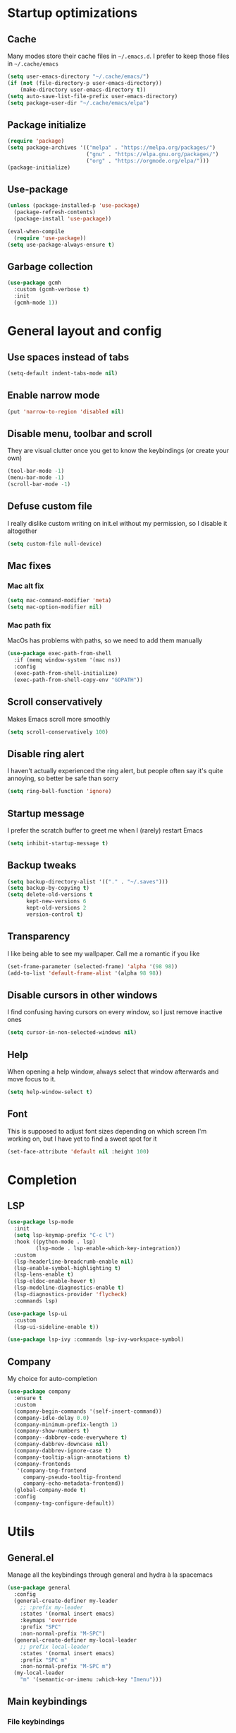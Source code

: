 * Startup optimizations
** Cache
Many modes store their cache files in =~/.emacs.d=. I prefer to keep
those files in =~/.cache/emacs=
#+BEGIN_SRC emacs-lisp
  (setq user-emacs-directory "~/.cache/emacs/")
  (if (not (file-directory-p user-emacs-directory))
      (make-directory user-emacs-directory t))
  (setq auto-save-list-file-prefix user-emacs-directory)
  (setq package-user-dir "~/.cache/emacs/elpa")
#+END_SRC
** Package initialize
#+BEGIN_SRC emacs-lisp
  (require 'package)
  (setq package-archives '(("melpa" . "https://melpa.org/packages/")
                           ("gnu" . "https://elpa.gnu.org/packages/")
                           ("org" . "https://orgmode.org/elpa/")))
  (package-initialize)
#+END_SRC
** Use-package
#+BEGIN_SRC emacs-lisp
  (unless (package-installed-p 'use-package)
    (package-refresh-contents)
    (package-install 'use-package))

  (eval-when-compile
    (require 'use-package))
  (setq use-package-always-ensure t)
#+END_SRC
** Garbage collection
#+BEGIN_SRC emacs-lisp
  (use-package gcmh
    :custom (gcmh-verbose t)
    :init
    (gcmh-mode 1))
#+END_SRC
* General layout and config
** Use spaces instead of tabs
#+BEGIN_SRC emacs-lisp
  (setq-default indent-tabs-mode nil)
#+END_SRC
** Enable narrow mode
#+BEGIN_SRC emacs-lisp
  (put 'narrow-to-region 'disabled nil)
#+END_SRC
** Disable menu, toolbar and scroll
They are visual clutter once you get to know the keybindings (or create your own)
#+BEGIN_SRC emacs-lisp
  (tool-bar-mode -1)
  (menu-bar-mode -1)
  (scroll-bar-mode -1)
#+END_SRC
** Defuse custom file
I really dislike custom writing on init.el without my permission,
so I disable it altogether
#+BEGIN_SRC emacs-lisp
  (setq custom-file null-device)
#+END_SRC
** Mac fixes
*** Mac alt fix
#+BEGIN_SRC emacs-lisp
  (setq mac-command-modifier 'meta)
  (setq mac-option-modifier nil)
#+END_SRC
*** Mac path fix
MacOs has problems with paths, so we need to add them manually
#+BEGIN_SRC emacs-lisp
  (use-package exec-path-from-shell
    :if (memq window-system '(mac ns))
    :config
    (exec-path-from-shell-initialize)
    (exec-path-from-shell-copy-env "GOPATH"))
#+END_SRC
** Scroll conservatively
Makes Emacs scroll more smoothly
#+BEGIN_SRC emacs-lisp
  (setq scroll-conservatively 100)
#+END_SRC
** Disable ring alert
I haven't actually experienced the ring alert, but people often say it's quite
annoying, so better be safe than sorry
#+BEGIN_SRC emacs-lisp
  (setq ring-bell-function 'ignore)
#+END_SRC
** Startup message
I prefer the scratch buffer to greet me when I (rarely) restart Emacs
#+BEGIN_SRC emacs-lisp
  (setq inhibit-startup-message t)
#+END_SRC
** Backup tweaks
#+BEGIN_SRC emacs-lisp
  (setq backup-directory-alist '(("." . "~/.saves")))
  (setq backup-by-copying t)
  (setq delete-old-versions t
        kept-new-versions 6
        kept-old-versions 2
        version-control t)
#+END_SRC
** Transparency
I like being able to see my wallpaper. Call me a romantic if you like
#+BEGIN_SRC emacs-lisp
  (set-frame-parameter (selected-frame) 'alpha '(98 98))
  (add-to-list 'default-frame-alist '(alpha 98 98))
#+END_SRC
** Disable cursors in other windows
I find confusing having cursors on every window, so I just remove inactive ones
#+BEGIN_SRC emacs-lisp
  (setq cursor-in-non-selected-windows nil)
#+END_SRC
** Help
When opening a help window, always select that window
afterwards and move focus to it.
#+BEGIN_SRC emacs-lisp
  (setq help-window-select t)
#+END_SRC
** Font
This is supposed to adjust font sizes depending on which screen I'm
working on, but I have yet to find a sweet spot for it
#+BEGIN_SRC emacs-lisp
  (set-face-attribute 'default nil :height 100)
#+END_SRC
* Completion
** LSP
#+BEGIN_SRC emacs-lisp
  (use-package lsp-mode
    :init
    (setq lsp-keymap-prefix "C-c l")
    :hook ((python-mode . lsp)
           (lsp-mode . lsp-enable-which-key-integration))
    :custom
    (lsp-headerline-breadcrumb-enable nil)
    (lsp-enable-symbol-highlighting t)
    (lsp-lens-enable t)
    (lsp-eldoc-enable-hover t)
    (lsp-modeline-diagnostics-enable t)
    (lsp-diagnostics-provider 'flycheck)
    :commands lsp)

  (use-package lsp-ui
    :custom
    (lsp-ui-sideline-enable t))

  (use-package lsp-ivy :commands lsp-ivy-workspace-symbol)
#+END_SRC
** Company
My choice for auto-completion
#+BEGIN_SRC emacs-lisp
  (use-package company
    :ensure t
    :custom
    (company-begin-commands '(self-insert-command))
    (company-idle-delay 0.0)
    (company-minimum-prefix-length 1)
    (company-show-numbers t)
    (company--dabbrev-code-everywhere t)
    (company-dabbrev-downcase nil)
    (company-dabbrev-ignore-case t)
    (company-tooltip-align-annotations t)
    (company-frontends
     '(company-tng-frontend
       company-pseudo-tooltip-frontend
       company-echo-metadata-frontend))
    (global-company-mode t)
    :config
    (company-tng-configure-default))
#+END_SRC

* Utils
** General.el
Manage all the keybindings through general and hydra à la spacemacs
#+BEGIN_SRC emacs-lisp
  (use-package general
    :config
    (general-create-definer my-leader
      ;; :prefix my-leader
      :states '(normal insert emacs)
      :keymaps 'override
      :prefix "SPC"
      :non-normal-prefix "M-SPC")
    (general-create-definer my-local-leader
      ;; prefix local-leader
      :states '(normal insert emacs)
      :prefix "SPC m"
      :non-normal-prefix "M-SPC m")
    (my-local-leader
      "m" '(semantic-or-imenu :which-key "Imenu")))
#+END_SRC
** Main keybindings
*** File keybindings
#+BEGIN_SRC emacs-lisp
  (my-leader
    :infix "f"
    "" '(:ignore t :which-key "File")
    "f" '(find-file :which-key "Find file")
    "s" '(save-buffer :which-key "Save file")
    "u" '(:ignore t :which-key "Sudo find file (TBD)")
    "U" '(:ignore t :which-key "Sudo this file (TBD)")
    "R" '(:ignore t :which-key "Rename/move this file (TBD)"))
  (my-leader
    "SPC" '(projectile-find-file :which-key "Find file in project")
    "." '(find-file :which-key "Find file")
    "," '(switch-to-buffer :which-key "Switch to buffer"))
#+END_SRC
*** Buffer keybindings
#+BEGIN_SRC emacs-lisp
  (my-leader
    :infix "b"
    "" '(:ignore t :which-key "Buffer")
    "b" '(persp-switch-to-buffer :which-key "Switch to workspace buffer")
    "B" '(switch-to-buffer :which-key "Switch to buffer")
    "i" '(ibuffer :which-key "ibuffer")
    "k" '(kill-this-buffer :which-key "Kill buffer")
    "r" '(revert-buffer :which-key "Revert buffer")
    "n" '(next-buffer :which-key "Next buffer")
    "p" '(previous-buffer :which-key "Previous buffer")
    "e" '(set-buffer-file-coding-system :which-key "Set buffer coding system"))
  (my-leader
    "," '(persp-switch-to-buffer :which-key "Switch to workspace buffer"))
#+END_SRC
*** Toggle keybindings
#+BEGIN_SRC emacs-lisp
  (my-leader
    :infix "t"
    "" '(:ignore t :which-key "Toggle")
    "l" '(global-linum-mode :which-key "Line numbers")
    "r" '(read-only-mode :which-key "Read only mode")
    "w" '(whitespace-mode :which-key "Whitespace mode"))
#+END_SRC
*** Open keybindings
#+BEGIN_SRC emacs-lisp
  (defun aropie/open-notes ()
    (interactive)
    (counsel-find-file "~/Org"))
  (my-leader
    :infix "o"
    "" '(:ignore t :which-key "Open")
    "d" '(dired-jump :which-key "Dired")
    "s" '(get-scratch-buffer :which-key "Scratch")
    "n" '(aropie/open-notes :which-key "Notes"))
#+END_SRC
*** Help keybindings
#+BEGIN_SRC emacs-lisp
  (my-leader
    :infix "h"
    "" '(:ignore t :which-key "Help")
    "a" '(apropos-command :which-key "Apropos")
    "k" '(describe-key :which-key "Key")
    "f" '(describe-function :which-key "Function")
    "m" '(describe-mode :which-key "Mode")
    "b" '(describe-bindings :which-key "Bindings")
    "v" '(describe-variable :which-key "Variable"))
#+END_SRC
*** Config shortcuts
I tend to modify a lot my config files, so I set shortcuts to the
most used ones
**** Definitions
#+BEGIN_SRC emacs-lisp
  (defun aropie/emacs-config-visit ()
    (interactive)
    (find-file "~/.emacs.d/config.org"))
  (defun aropie/i3-config-visit ()
    (interactive)
    (find-file "~/.config/i3/config"))
  (defun aropie/keybindings-config-visit ()
    (interactive)
    (find-file "~/.config/sxhkd/sxhkdrc"))
  (defun aropie/zsh-config-visit ()
    (interactive)
    (find-file "~/.zshrc"))
  (defun aropie/xinit-config-visit ()
    (interactive)
    (find-file "~/.xinitrc"))
  (defun aropie/emacs-config-reload ()
    (interactive)
    (org-babel-load-file (expand-file-name "~/.emacs.d/config.org")))
#+END_SRC
**** Bindings
#+BEGIN_SRC emacs-lisp
  (my-leader
    :infix "c"
    "" '(:ignore t :which-key "Config")
    "e" '(aropie/emacs-config-visit :which-key "emacs")
    "i" '(aropie/i3-config-visit :which-key "i3")
    "z" '(aropie/zsh-config-visit :which-key "zsh")
    "k" '(aropie/keybindings-config-visit :which-key "keybindings")
    "x" '(aropie/xinit-config-visit :which-key "xinitrc")
    "r" '(aropie/emacs-config-reload :which-key "Reload emacs config"))
#+END_SRC
** Which-key
Because Emacs is hard enough without visual aids
#+BEGIN_SRC emacs-lisp
  (use-package which-key
    :init
    (which-key-mode)
    :custom
    (setq which-key-idle-delay 1))
#+END_SRC
** Ivy
#+BEGIN_SRC emacs-lisp
  (use-package ivy
    :custom
    (ivy-wrap t)
    (ivy-height 15)
    :config
    (general-define-key
     :keymaps 'ivy-minibuffer-map
     "C-j" 'ivy-next-line
     "C-k" 'ivy-previous-line
     "C-l" 'ivy-alt-done
     "C-o" 'ivy-dispatching-done
     "C-O" 'ivy-occur
     "C-SPC" 'ivy-call)
    (ivy-mode 1))
#+END_SRC
*** Ivy-rich
#+BEGIN_SRC emacs-lisp
  (use-package ivy-rich
    :config
    (setcdr (assq t ivy-format-functions-alist) #'ivy-format-function-line)
    (ivy-rich-mode t))
#+END_SRC
*** Ivy-xref
#+BEGIN_SRC emacs-lisp
  (use-package ivy-xref
    :custom
    (setq xref-show-definitions-function #'ivy-xref-show-defs)
    (setq xref-show-xrefs-function #'ivy-xref-show-xrefs))
#+END_SRC
** Counsel
#+BEGIN_SRC emacs-lisp
  (use-package counsel
    :config
    (counsel-mode t)
    (general-define-key
     "M-y" 'counsel-yank-pop))
#+END_SRC
** Swiper
#+BEGIN_SRC emacs-lisp
  (use-package swiper
    :config
    (general-define-key
     "C-s" 'counsel-grep-or-swiper))
#+END_SRC
** Presentation mode
A mode to enbiggen font for presentations and screen sharing
#+BEGIN_SRC emacs-lisp
  (use-package presentation
    :config
    (my-leader
      :infix "t"
      "p" '(presentation-mode :which-key "Presentation mode")))
#+END_SRC
** Try
For when you're not sure wether you want a package polluting your system
#+BEGIN_SRC emacs-lisp
  (use-package try)
#+END_SRC

** Hydra
#+BEGIN_SRC emacs-lisp
  (use-package hydra)
#+END_SRC
** Projectile
Projectile's really cool. Really nice project management.
#+BEGIN_SRC emacs-lisp
  (use-package projectile
    :ensure t
    :custom
    (projectile-indexing-method 'alien)
    (projectile-enable-caching t)
    (projectile-completion-system 'ivy)
    :config
    (add-to-list 'projectile-globally-ignored-directories ".venv")
    (projectile-mode t)
    (my-leader
      :infix "p"
      "" '(:ignore t :which-key "Project")
      "f" '(projectile-find-file :which-key "Find file")
      "F" '(projectile-find-file-other-window :which-key "Find file (other window)")
      "b" '(projectile-switch-to-buffer :which-key "Switch to buffer")
      "B" '(projectile-switch-to-buffer-other-window :which-key "Switch to buffer (other window)")
      "k" '(projectile-kill-buffers :which-key "Kill all project buffers")
      "p" '(projectile-switch-project :which-key "Switch to project")
      "t" '(projectile-toggle-between-implementation-and-test :which-key "Toggle between test and implementation")
      "T" '(projectile-test-project :which-key "Run project's tests")
      "a" '(projectile-add-known-project :which-key "Add bookmark to project")
      "r" '(projectile-replace :which-key "Replace in project")
      "c" '(projectile-invalidate-cache :which-key "Clear project's cache")
      "s" '(projectile-ag :which-key "Search in project")))
#+END_SRC
** Amx
#+BEGIN_SRC emacs-lisp
  (use-package amx
    :config
    (amx-mode t))
#+END_SRC

** Dumb-jump
Jump to definitions
#+BEGIN_SRC emacs-lisp
  (use-package dumb-jump
    :custom
    (dumb-jump-use-visible-window nil)
    :config
    (add-hook 'xref-backend-functions #'dumb-jump-xref-activate)
    (setq dumb-jump-force-searcher 'rg)
    (my-leader
      :infix "d"
      "" '(:ignore t :which-key "Definition")
      "j" '(dumb-jump-go :which-key "Jump to definition")
      "o" '(dumb-jump-go-other-window :which-key "Jump to definition on the other window")
      "l" '(dumb-jump-quick-look :which-key "Look at definition on tooltip")
      "b" '(dumb-jump-back :which-key "Jump back to previous-to-jump position")))
#+END_SRC

** Helpful
#+BEGIN_SRC emacs-lisp
  (use-package helpful
    :custom
    (counsel-describe-function-function #'helpful-callable)
    (counsel-describe-variable-function #'helpful-variable)
    :bind
    ([remap describe-function] . counsel-describe-function)
    ([remap describe-command] . helpful-command)
    ([remap describe-variable] . counsel-describe-variable)
    ([remap describe-key] . helpful-key))
#+END_SRC
* Editing
** Evil
Embrace the anarchy. I love vim's modal editing. I hate vim as an editor
#+BEGIN_SRC emacs-lisp
  (use-package evil
    :init
    (setq evil-want-integration t)
    (setq evil-want-keybinding nil)
    :config
    (evil-mode 1)
    (general-define-key
     :states 'motion
     "gd" 'xref-find-definitions
     "gD" 'xref-find-references))
#+END_SRC
*** Evil collection
#+BEGIN_SRC emacs-lisp
  (use-package evil-collection
    :after evil
    :config
    (evil-collection-init))
#+END_SRC
*** Evil snipe
#+BEGIN_SRC emacs-lisp
  (use-package evil-snipe
    :custom
    (evil-snipe-smart-case t)
    (evil-snipe-auto-scroll t)
    :init
    (evil-snipe-mode t)
    (evil-snipe-override-mode t)
    ;; Evil-snipe conflicts with Magit
    (add-hook 'magit-mode-hook 'turn-off-evil-snipe-override-mode))
#+END_SRC
*** Evil args
#+BEGIN_SRC emacs-lisp
  (use-package evil-args
    :config
    ;; bind evil-args text objects
    (define-key evil-inner-text-objects-map "a" 'evil-inner-arg)
    (define-key evil-outer-text-objects-map "a" 'evil-outer-arg)

    ;; bind evil-forward/backward-args
    (define-key evil-normal-state-map "L" 'evil-forward-arg)
    (define-key evil-normal-state-map "H" 'evil-backward-arg)
    (define-key evil-motion-state-map "L" 'evil-forward-arg)
    (define-key evil-motion-state-map "H" 'evil-backward-arg))
#+END_SRC
*** Evil commentary
Allows to comment word-objects
#+BEGIN_SRC emacs-lisp
  (use-package evil-commentary
    :init
    (evil-commentary-mode t))

#+END_SRC
*** Evil surround
Allows to modify surroundings of word-objects
#+BEGIN_SRC emacs-lisp
  (use-package evil-surround
    :init
    (global-evil-surround-mode t))
#+END_SRC
*** Evil exchange
Allows for text objects exchanging
#+BEGIN_SRC emacs-lisp
  (use-package evil-exchange
    :config
    (evil-exchange-install))
#+END_SRC
*** Evil escape
#+BEGIN_SRC emacs-lisp
  (use-package evil-escape
    :config
    (setq-default evil-escape-key-sequence "jk")
    (evil-escape-mode t))
#+END_SRC
*** Evil indent
#+BEGIN_SRC emacs-lisp
  (use-package evil-indent-plus
    :config
    (evil-indent-plus-default-bindings))
#+END_SRC
*** Evil numbers
#+BEGIN_SRC emacs-lisp
  (use-package evil-numbers
    :config
    (define-key evil-normal-state-map (kbd "C-c +") 'evil-numbers/inc-at-pt)
    (define-key evil-normal-state-map (kbd "C-c -") 'evil-numbers/dec-at-pt)
    (define-key evil-visual-state-map (kbd "C-c +") 'evil-numbers/inc-at-pt)
    (define-key evil-visual-state-map (kbd "C-c -") 'evil-numbers/dec-at-pt))
#+END_SRC
** Electric parenthesis
#+BEGIN_SRC emacs-lisp
  (electric-pair-mode t)
#+END_SRC
** Remove whitespace
This removes whitespace prior to saving
#+BEGIN_SRC emacs-lisp
  (add-hook 'before-save-hook 'delete-trailing-whitespace)
#+END_SRC
** Flycheck
Syntax checker and linter on the fly
#+BEGIN_SRC emacs-lisp
  (use-package flycheck
    :init (global-flycheck-mode))

#+END_SRC
* UI
** Doom-theme
I like how Doom looks, but it's way too convoluted for my
taste, so I just grab their theme
#+BEGIN_SRC emacs-lisp
  (use-package doom-themes
    :config
    (load-theme 'doom-one t)
    (doom-themes-org-config))
#+END_SRC

** All the icons
We take advantage of running Emacs as a GUI, and get nice icons for it
#+BEGIN_SRC emacs-lisp
  (use-package all-the-icons)
#+END_SRC
** Doom-modeline
Nice replacement for default mode line
#+BEGIN_SRC emacs-lisp
  (use-package doom-modeline
    :hook (after-init . doom-modeline-mode)
    :defer t
    :custom
    (doom-modeline-buffer-file-name-style 'truncate-with-project)
    :config
    (set-face-attribute 'doom-modeline-evil-normal-state nil :foreground "skyblue2")
    (set-face-attribute 'doom-modeline-evil-insert-state nil :foreground "green"))
#+END_SRC

** Cursor colors
Adds visual aid to the modeline to know which mode I'm in
#+BEGIN_SRC emacs-lisp
  (setq evil-emacs-state-cursor '("red" bar))
  (setq evil-normal-state-cursor '("skyblue2" box))
  (setq evil-visual-state-cursor '("gray" box))
  (setq evil-insert-state-cursor '("green" bar))
  (setq evil-replace-state-cursor '("red" hollow))
  (setq evil-operator-state-cursor '("red" hollow))
#+END_SRC

** Rainbow-delimiters
Visual aid to know which parenthesis is paired to which
#+BEGIN_SRC emacs-lisp
  (use-package rainbow-delimiters
    :hook (prog-mode . rainbow-delimiters-mode))
#+END_SRC

** Show-paren
Highlight matching parenthesis on selection
#+BEGIN_SRC emacs-lisp
  (show-paren-mode t)
#+END_SRC
** Indent guides
Visual aid for indentation
#+BEGIN_SRC emacs-lisp
  (use-package highlight-indent-guides
    :config
    (setq highlight-indent-guides-responsive 'top)
    (setq highlight-indent-guides-method 'character)
    (add-hook 'prog-mode-hook 'highlight-indent-guides-mode))
#+END_SRC

** Line highlight
Highlights current line to aid with quick cursor finding
#+BEGIN_SRC emacs-lisp
  (global-hl-line-mode t)
#+END_SRC
** Pretty symbols
In emacs 24.4 we got prettify-symbols-mode which replaces things like
lambda with λ. This can help make the code easier to read. The
inhibit-compacting-font-caches stops garbage collect from trying to
handle font caches which makes things a lot faster and saves us ram.
#+BEGIN_SRC emacs-lisp
  (setq prettify-symbols-unprettify-at-point 'right-edge)
  (setq inhibit-compacting-font-caches t)
#+END_SRC
*** Global
These symbols are the basics I like enabled for all ~prog-mode~ modes.
#+BEGIN_SRC emacs-lisp
  (add-hook 'prog-mode-hook
            (lambda ()
              (push '("!=" . ?≠) prettify-symbols-alist)
              (push '("<=" . ?≤) prettify-symbols-alist)
              (push '(">=" . ?≥) prettify-symbols-alist)
              (push '("=>" . ?⇒) prettify-symbols-alist)))
#+END_SRC
*** Python
#+BEGIN_SRC emacs-lisp
  (add-hook 'python-mode-hook
            (lambda ()
              (push '("def"    . ?ƒ) prettify-symbols-alist)
              (push '("sum"    . ?Σ) prettify-symbols-alist)
              (push '("**2"    . ?²) prettify-symbols-alist)
              (push '("**3"    . ?³) prettify-symbols-alist)
              (push '("None"   . ?∅) prettify-symbols-alist)
              (push '("in"     . ?∈) prettify-symbols-alist)
              (push '("not in" . ?∉) prettify-symbols-alist)
              (push '("return" . ?➡) prettify-symbols-alist)
              (prettify-symbols-mode t)))
#+END_SRC
** Nyan mode
#+BEGIN_SRC emacs-lisp
  (use-package nyan-mode
    :config
    (nyan-mode)
    (nyan-start-animation))
#+END_SRC
** Visual fill column
#+BEGIN_SRC emacs-lisp
  (use-package visual-fill-column
    :defer t
    :custom
    (visual-fill-column-width 110)
    (visual-fill-column-center-text t))
#+END_SRC
* Org
** Basic config
#+BEGIN_SRC emacs-lisp
  (defun aropie/org-mode-setup ()
    (org-indent-mode t)
    (visual-line-mode t)
    (visual-fill-column-mode t)
    (setq evil-auto-indent nil))

  (use-package org
    :defer t
    :hook (org-mode . aropie/org-mode-setup)
    :custom
    (org-src-window-setup 'current-window)
    (org-log-done t)
    (org-enforce-todo-dependencies t)
    (org-hide-emphasis-markers t)
    (org-ellipsis " ▾")
    (org-src-fontify-natively t)
    (org-fontify-quote-and-verse-blocks t)
    (org-src-tab-acts-natively t)
    (org-src-preserve-indentation nil)
    (org-startup-folded 'content)
    (org-cycle-separator-lines 2))
#+END_SRC
** Agenda
#+BEGIN_SRC emacs-lisp
  (setq org-agenda-files '("~/Org"))
#+END_SRC
** Org bullets
#+BEGIN_SRC emacs-lisp
  (use-package org-bullets
    :hook (org-mode . org-bullets-mode))
#+END_SRC
** Org-pomodoro
#+BEGIN_SRC emacs-lisp
  (use-package org-pomodoro
    :defer t
    :config
    (setq org-pomodoro-ticking-sound-p t)
    (setq org-pomodoro-ticking-sound-states '(:pomodoro)))
#+END_SRC
** Org-capture
#+BEGIN_SRC emacs-lisp
  (global-set-key (kbd "C-c c") 'org-capture)
  (setq org-default-notes-file "~/Org/refile.org")
#+END_SRC
** Refile
#+BEGIN_SRC emacs-lisp
                                          ; Targets include this file and any file contributing to the agenda - up to 9 levels deep
  (setq org-refile-targets (quote ((nil :maxlevel . 9)
                                   (org-agenda-files :maxlevel . 9))))
                                          ; Use full outline paths for refile targets - we file directly with IDO
  (setq org-refile-use-outline-path t)

                                          ; Targets complete directly with IDO
  (setq org-outline-path-complete-in-steps nil)

                                          ; Allow refile to create parent tasks with confirmation
  (setq org-refile-allow-creating-parent-nodes (quote confirm))
#+END_SRC
* Git
#+BEGIN_SRC emacs-lisp
  (my-leader
    :infix "g"
    "" '(:ignore t :which-key "Git")
    "g" '(magit-status :which-key "Status")
    "m" '(magit-dispatch-popup :which-key "Menu")
    "c" '(magit-clone :which-key "Clone")
    "b" '(magit-branch :which-key "Branch")
    "B" '(magit-blame :which-key "Blame")
    "l" '(magit-log :which-key "Log")
    "F" '(magit-pull :which-key "Pull")
    "t" '(git-timemachine :which-key "Travel through time"))
#+END_SRC
** Magit
Git porcelain inside Emacs. Basically, git turned into loving hugs and
kisses
#+BEGIN_SRC emacs-lisp
  (use-package magit
    :custom
    (transient-default-level 5)
    (magit-diff-refine-hunk t "Show granular diffs in selected hunk")
    ;; Don't display parent/related refs in commit buffers; they are rarely
    ;; helpful and only add to runtime costs.
    (magit-revision-insert-related-refs nil)
    :config)
#+END_SRC
** Timemachine
Take your code for a travel through time (that is incidentally,
highly dependant on your commits)
#+BEGIN_SRC emacs-lisp
  (use-package git-timemachine
    :after hydra
    :config
    (defhydra hydra-timemachine (:color pink)
      "Time machine"
      ("n" git-timemachine-show-next-revision "next")
      ("p" git-timemachine-show-previous-revision "previous")
      ("c" git-timemachine-show-current-revision "current")
      ("b" git-timemachine-blame "blame")
      ("s" git-timemachine-switch-branch "switch branch")
      ("q" (kill-matching-buffers "timemachine" t t) "quit" :color blue))

    (add-hook 'git-timemachine-mode-hook
              (lambda () (hydra-timemachine/body))))
#+END_SRC
* Languages
** Python
#+BEGIN_SRC emacs-lisp
  (use-package lsp-python-ms
    :init (setq lsp-python-ms-auto-install-server t))
#+END_SRC
*** Isort
#+BEGIN_SRC emacs-lisp
  (use-package py-isort
    :hook (before-save . py-isort-before-save)
    :custom (py-isort-options '("--profile=black")))
#+END_SRC
* Packages to consider
- https://github.com/gilbertw1/better-jumper
- https://cestlaz.github.io/post/using-emacs-57-dired-narrow/
